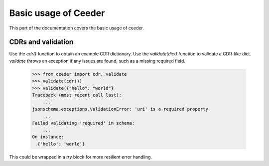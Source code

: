 .. _basics:

Basic usage of Ceeder
========================


This part of the documentation covers the basic usage of ceeder.


CDRs and validation
-----------------------------

Use the `cdr()` function to obtain an example CDR dictionary.
Use the `validate(dict)` function to validate a CDR-like dict.
`validate` throws an exception if any issues are found,
such as a missing required field.

  >>> from ceeder import cdr, validate
  >>> validate(cdr())
  >>> validate({"hello": "world"}
  Traceback (most recent call last):
      ...
  jsonschema.exceptions.ValidationError: 'uri' is a required property
      ...
  Failed validating 'required' in schema:
      ...
  On instance:
    {'hello': 'world'}


This could be wrapped in a `try` block for more resilient error
handling.
